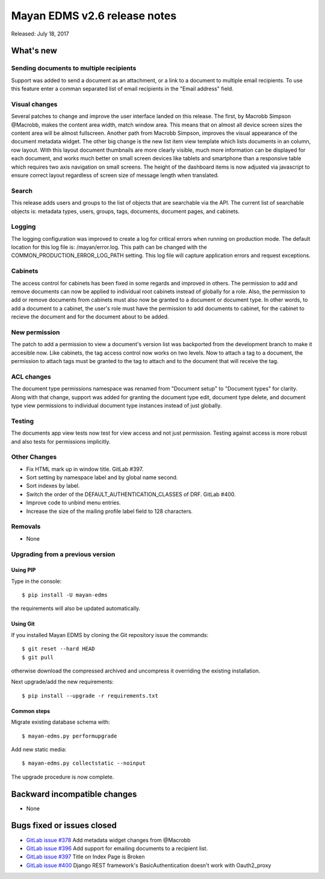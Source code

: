 =============================
Mayan EDMS v2.6 release notes
=============================

Released: July 18, 2017

What's new
==========

Sending documents to multiple recipients
----------------------------------------
Support was added to send a document as an attachment, or a link to a document
to multiple email recipients. To use this feature enter a comman separated
list of email recipients in the "Email address" field.

Visual changes
--------------
Several patches to change and improve the user interface landed on this release.
The first, by Macrobb Simpson @Macrobb, makes the content area width, match
window area. This means that on almost all device screen sizes the content area
will be almost fullscreen. Another path from Macrobb Simpson, improves the
visual appearance of the document metadata widget. The other big change is the
new list item view template which lists documents in an column, row layout.
With this layout document thumbnails are more clearly visible, much more
information can be displayed for each document, and works much better on small
screen devices like tablets and smartphone than a responsive table which
requires two axis navigation on small screens. The height of the dashboard
items is now adjusted via javascript to ensure correct layout regardless of
screen size of message length when translated.

Search
------
This release adds users and groups to the list of objects that are searchable
via the API. The current list of searchable objects is: metadata types,
users, groups, tags, documents, document pages, and cabinets.

Logging
-------
The logging configuration was improved to create a log for critical errors
when running on production mode. The default location for this log file is:
/mayan/error.log. This path can be changed with the COMMON_PRODUCTION_ERROR_LOG_PATH
setting. This log file will capture application errors and request exceptions.

Cabinets
--------
The access control for cabinets has been fixed in some regards and improved in
others. The permission to add and remove documents can now be applied to
individual root cabinets instead of globally for a role. Also, the permission
to add or remove documents from cabinets must also now be granted to a document
or document type. In other words, to add a document to a cabinet, the user's
role must have the permission to add documents to cabinet, for the cabinet
to recieve the document and for the document about to be added.

New permission
--------------
The patch to add a permission to view a document's version list was backported
from the development branch to make it accesible now. Like cabinets, the tag
access control now works on two levels. Now to attach a tag to a document,
the permission to attach tags must be granted to the tag to attach and to the
document that will receive the tag.

ACL changes
-----------
The document type permissions namespace was renamed from "Document setup" to
"Document types" for clarity. Along with that change, support was added 
for granting the document type edit, document type delete, and document type view
permissions to individual document type instances instead of just globally.

Testing
-------
The documents app view tests now test for view access and not just permission.
Testing against access is more robust and also tests for permissions
implicitly.


Other Changes
-------------
- Fix HTML mark up in window title. GitLab #397.
- Sort setting by namespace label and by global name second.
- Sort indexes by label.
- Switch the order of the DEFAULT_AUTHENTICATION_CLASSES of DRF. GitLab #400.
- Improve code to unbind menu entries.
- Increase the size of the mailing profile label field to 128 characters.

Removals
--------
* None

Upgrading from a previous version
---------------------------------

Using PIP
~~~~~~~~~

Type in the console::

    $ pip install -U mayan-edms

the requirements will also be updated automatically.

Using Git
~~~~~~~~~

If you installed Mayan EDMS by cloning the Git repository issue the commands::

    $ git reset --hard HEAD
    $ git pull

otherwise download the compressed archived and uncompress it overriding the
existing installation.

Next upgrade/add the new requirements::

    $ pip install --upgrade -r requirements.txt

Common steps
~~~~~~~~~~~~

Migrate existing database schema with::

    $ mayan-edms.py performupgrade

Add new static media::

    $ mayan-edms.py collectstatic --noinput

The upgrade procedure is now complete.


Backward incompatible changes
=============================

* None

Bugs fixed or issues closed
===========================

* `GitLab issue #378 <https://gitlab.com/mayan-edms/mayan-edms/issues/378>`_ Add metadata widget changes from @Macrobb
* `GitLab issue #396 <https://gitlab.com/mayan-edms/mayan-edms/issues/396>`_ Add support for emailing documents to a recipient list.
* `GitLab issue #397 <https://gitlab.com/mayan-edms/mayan-edms/issues/397>`_ Title on Index Page is Broken
* `GitLab issue #400 <https://gitlab.com/mayan-edms/mayan-edms/issues/400>`_ Django REST framework's BasicAuthentication doesn't work with Oauth2_proxy

.. _PyPI: https://pypi.python.org/pypi/mayan-edms/
